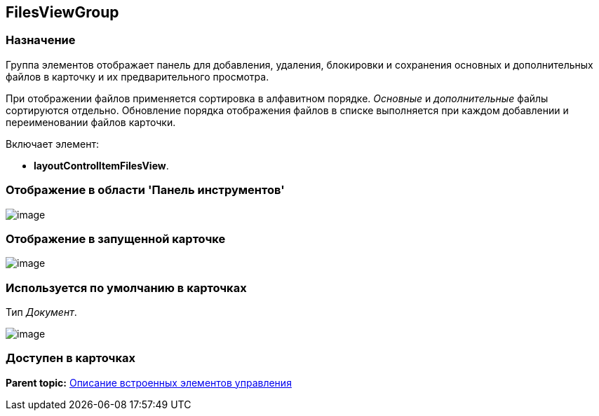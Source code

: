 [[ariaid-title1]]
== FilesViewGroup

=== Назначение

Группа элементов отображает панель для добавления, удаления, блокировки и сохранения основных и дополнительных файлов в карточку и их предварительного просмотра.

При отображении файлов применяется сортировка в алфавитном порядке. [.dfn .term]_Основные_ и [.dfn .term]_дополнительные_ файлы сортируются отдельно. Обновление порядка отображения файлов в списке выполняется при каждом добавлении и переименовании файлов карточки.

Включает элемент:

* [.keyword]*layoutControlItemFilesView*.

=== Отображение в области 'Панель инструментов'

image::images/lay_HardCodeElement_FilesViewGroup.png[image]

=== Отображение в запущенной карточке

image::images/lay_Card_HC_FilesViewGroup.png[image]

=== Используется по умолчанию в карточках

Тип [.dfn .term]_Документ_.

image::images/lay_DCard_HC_FilesViewGroup.png[image]

=== Доступен в карточках

*Parent topic:* xref:../pages/lay_Control_elements_hardcode.adoc[Описание встроенных элементов управления]
